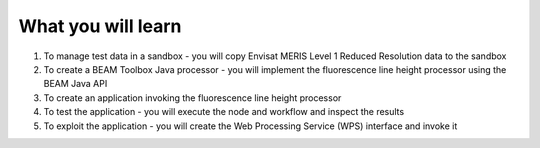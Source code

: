 What you will learn
===================

1. To manage test data in a sandbox - you will copy Envisat MERIS Level 1 Reduced Resolution data to the sandbox
2. To create a BEAM Toolbox Java processor - you will implement the fluorescence line height processor using the BEAM Java API
3. To create an application invoking the fluorescence line height processor
4. To test the application - you will execute the node and workflow and inspect the results
5. To exploit the application - you will create the Web Processing Service (WPS) interface and invoke it
